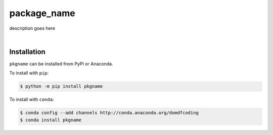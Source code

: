 ****************
package_name
****************

.. image:: https://travis-ci.com/domdfcoding/package_name.svg?branch=master
    :target: https://travis-ci.com/domdfcoding/package_name
    :alt: Build Status
.. image:: https://readthedocs.org/projects/package_name/badge/?version=latest
    :target: https://package_name.readthedocs.io/en/latest/?badge=latest
    :alt: Documentation Status
.. image:: https://img.shields.io/pypi/v/package_name.svg
    :target: https://pypi.org/project/package_name/
    :alt: PyPI
.. image:: https://img.shields.io/pypi/pyversions/package_name.svg
    :target: https://pypi.org/project/package_name/
    :alt: PyPI - Python Version
.. image:: https://img.shields.io/conda/v/domdfcoding/package_name
    :alt: Conda
    :target: https://anaconda.org/domdfcoding/package_name
.. image:: https://coveralls.io/repos/github/domdfcoding/package_name/badge.svg?branch=master
    :target: https://coveralls.io/github/domdfcoding/package_name?branch=master
    :alt: Coverage
.. image:: https://img.shields.io/github/license/domdfcoding/msp2lib
    :alt: License
    :target: https://github.com/domdfcoding/package_name/blob/master/LICENSE

description goes here

|

Installation
--------------

``pkgname`` can be installed from PyPI or Anaconda.

To install with ``pip``:

.. code-block:: bash

    $ python -m pip install pkgname

To install with ``conda``:

.. code-block:: bash

    $ conda config --add channels http://conda.anaconda.org/domdfcoding
    $ conda install pkgname

